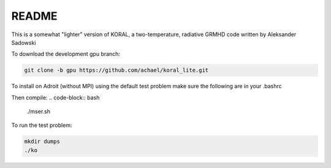 README
===================


This is a somewhat "lighter" version of KORAL, a two-temperature, radiative GRMHD code written by Aleksander Sadowski

To download the development gpu branch:

.. code-block:: bash

  git clone -b gpu https://github.com/achael/koral_lite.git

To install on Adroit (without MPI) using the default test problem make sure the following are in your .bashrc

.. code-block:: bash
  module load openmpi/gcc/1.10.2/64
  module load hdf5/gcc/openmpi-1.10.2/1.10.0
  module load fftw/gcc/openmpi-1.10.2/3.3.4
  module load gsl/2.6

Then compile:
.. code-block:: bash

  ./mser.sh

To run the test problem:

.. code-block:: bash

  mkdir dumps
  ./ko
